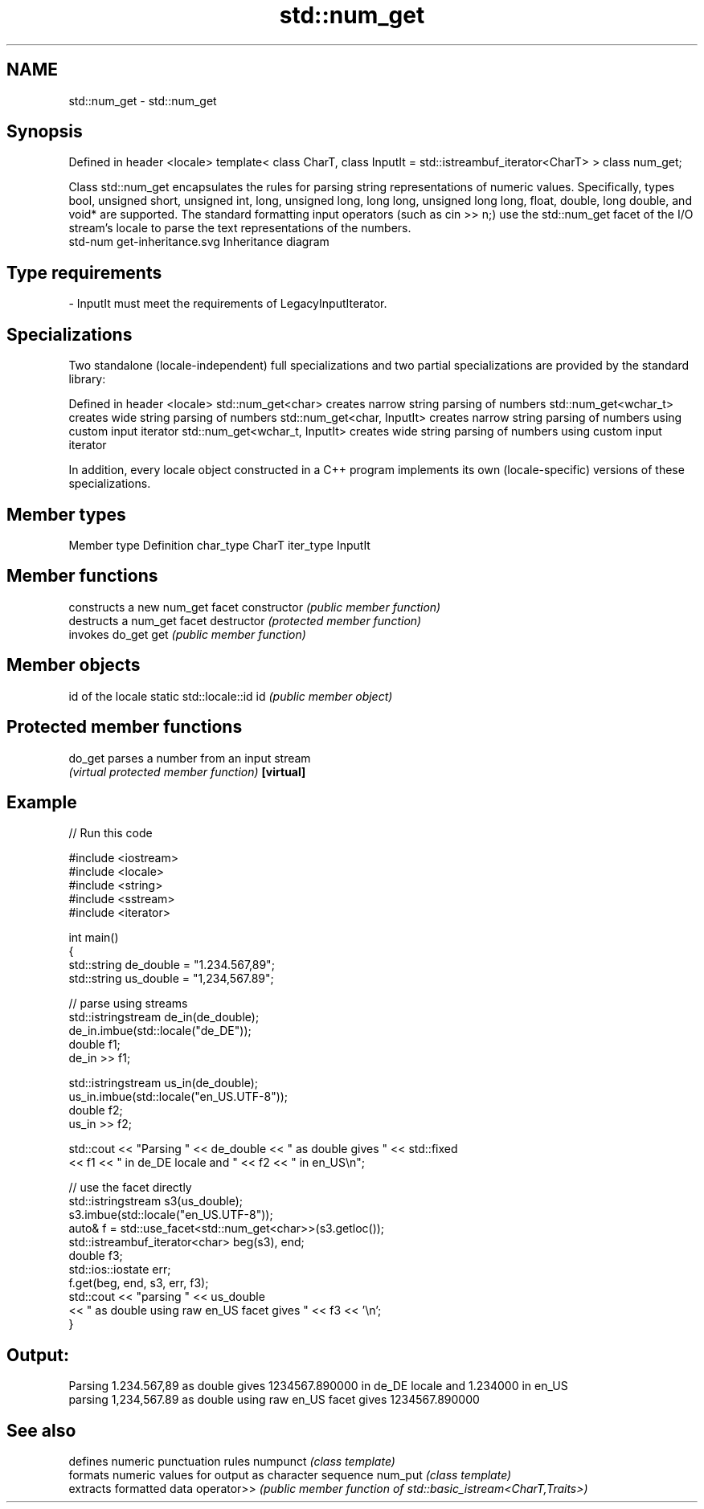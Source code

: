 .TH std::num_get 3 "2020.03.24" "http://cppreference.com" "C++ Standard Libary"
.SH NAME
std::num_get \- std::num_get

.SH Synopsis

Defined in header <locale>
template<
class CharT,
class InputIt = std::istreambuf_iterator<CharT>
> class num_get;

Class std::num_get encapsulates the rules for parsing string representations of numeric values. Specifically, types bool, unsigned short, unsigned int, long, unsigned long, long long, unsigned long long, float, double, long double, and void* are supported. The standard formatting input operators (such as cin >> n;) use the std::num_get facet of the I/O stream's locale to parse the text representations of the numbers.
 std-num get-inheritance.svg
Inheritance diagram

.SH Type requirements


-
InputIt must meet the requirements of LegacyInputIterator.


.SH Specializations

Two standalone (locale-independent) full specializations and two partial specializations are provided by the standard library:

Defined in header <locale>
std::num_get<char>             creates narrow string parsing of numbers
std::num_get<wchar_t>          creates wide string parsing of numbers
std::num_get<char, InputIt>    creates narrow string parsing of numbers using custom input iterator
std::num_get<wchar_t, InputIt> creates wide string parsing of numbers using custom input iterator

In addition, every locale object constructed in a C++ program implements its own (locale-specific) versions of these specializations.

.SH Member types


Member type Definition
char_type   CharT
iter_type   InputIt


.SH Member functions


              constructs a new num_get facet
constructor   \fI(public member function)\fP
              destructs a num_get facet
destructor    \fI(protected member function)\fP
              invokes do_get
get           \fI(public member function)\fP


.SH Member objects


                          id of the locale
static std::locale::id id \fI(public member object)\fP


.SH Protected member functions



do_get    parses a number from an input stream
          \fI(virtual protected member function)\fP
\fB[virtual]\fP


.SH Example


// Run this code

  #include <iostream>
  #include <locale>
  #include <string>
  #include <sstream>
  #include <iterator>

  int main()
  {
      std::string de_double = "1.234.567,89";
      std::string us_double = "1,234,567.89";

      // parse using streams
      std::istringstream de_in(de_double);
      de_in.imbue(std::locale("de_DE"));
      double f1;
      de_in >> f1;

      std::istringstream us_in(de_double);
      us_in.imbue(std::locale("en_US.UTF-8"));
      double f2;
      us_in >> f2;

      std::cout << "Parsing " << de_double << " as double gives " << std::fixed
                << f1 << " in de_DE locale and " << f2 << " in en_US\\n";

      // use the facet directly
      std::istringstream s3(us_double);
      s3.imbue(std::locale("en_US.UTF-8"));
      auto& f = std::use_facet<std::num_get<char>>(s3.getloc());
      std::istreambuf_iterator<char> beg(s3), end;
      double f3;
      std::ios::iostate err;
      f.get(beg, end, s3, err, f3);
      std::cout << "parsing " << us_double
                << " as double using raw en_US facet gives " << f3 << '\\n';
  }

.SH Output:

  Parsing 1.234.567,89 as double gives 1234567.890000 in de_DE locale and 1.234000 in en_US
  parsing 1,234,567.89 as double using raw en_US facet gives 1234567.890000


.SH See also


           defines numeric punctuation rules
numpunct   \fI(class template)\fP
           formats numeric values for output as character sequence
num_put    \fI(class template)\fP
           extracts formatted data
operator>> \fI(public member function of std::basic_istream<CharT,Traits>)\fP





